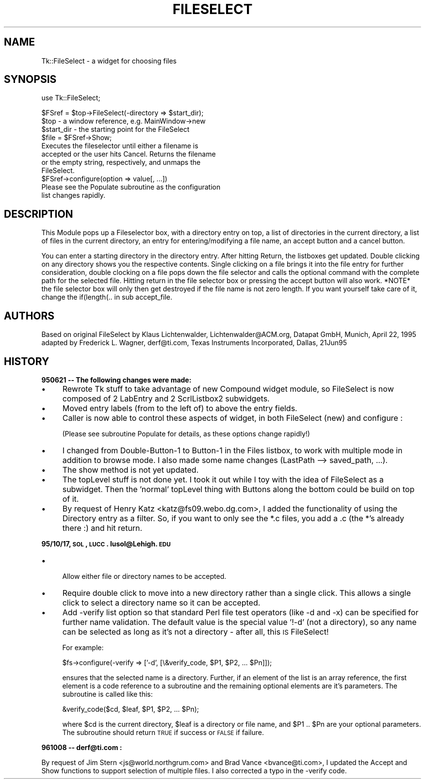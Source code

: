 .rn '' }`
''' $RCSfile$$Revision$$Date$
'''
''' $Log$
'''
.de Sh
.br
.if t .Sp
.ne 5
.PP
\fB\\$1\fR
.PP
..
.de Sp
.if t .sp .5v
.if n .sp
..
.de Ip
.br
.ie \\n(.$>=3 .ne \\$3
.el .ne 3
.IP "\\$1" \\$2
..
.de Vb
.ft CW
.nf
.ne \\$1
..
.de Ve
.ft R

.fi
..
'''
'''
'''     Set up \*(-- to give an unbreakable dash;
'''     string Tr holds user defined translation string.
'''     Bell System Logo is used as a dummy character.
'''
.tr \(*W-|\(bv\*(Tr
.ie n \{\
.ds -- \(*W-
.ds PI pi
.if (\n(.H=4u)&(1m=24u) .ds -- \(*W\h'-12u'\(*W\h'-12u'-\" diablo 10 pitch
.if (\n(.H=4u)&(1m=20u) .ds -- \(*W\h'-12u'\(*W\h'-8u'-\" diablo 12 pitch
.ds L" ""
.ds R" ""
'''   \*(M", \*(S", \*(N" and \*(T" are the equivalent of
'''   \*(L" and \*(R", except that they are used on ".xx" lines,
'''   such as .IP and .SH, which do another additional levels of
'''   double-quote interpretation
.ds M" """
.ds S" """
.ds N" """""
.ds T" """""
.ds L' '
.ds R' '
.ds M' '
.ds S' '
.ds N' '
.ds T' '
'br\}
.el\{\
.ds -- \(em\|
.tr \*(Tr
.ds L" ``
.ds R" ''
.ds M" ``
.ds S" ''
.ds N" ``
.ds T" ''
.ds L' `
.ds R' '
.ds M' `
.ds S' '
.ds N' `
.ds T' '
.ds PI \(*p
'br\}
.\"	If the F register is turned on, we'll generate
.\"	index entries out stderr for the following things:
.\"		TH	Title 
.\"		SH	Header
.\"		Sh	Subsection 
.\"		Ip	Item
.\"		X<>	Xref  (embedded
.\"	Of course, you have to process the output yourself
.\"	in some meaninful fashion.
.if \nF \{
.de IX
.tm Index:\\$1\t\\n%\t"\\$2"
..
.nr % 0
.rr F
.\}
.TH FILESELECT 1 "perl 5.005, patch 03" "30/Dec/2000" "User Contributed Perl Documentation"
.UC
.if n .hy 0
.if n .na
.ds C+ C\v'-.1v'\h'-1p'\s-2+\h'-1p'+\s0\v'.1v'\h'-1p'
.de CQ          \" put $1 in typewriter font
.ft CW
'if n "\c
'if t \\&\\$1\c
'if n \\&\\$1\c
'if n \&"
\\&\\$2 \\$3 \\$4 \\$5 \\$6 \\$7
'.ft R
..
.\" @(#)ms.acc 1.5 88/02/08 SMI; from UCB 4.2
.	\" AM - accent mark definitions
.bd B 3
.	\" fudge factors for nroff and troff
.if n \{\
.	ds #H 0
.	ds #V .8m
.	ds #F .3m
.	ds #[ \f1
.	ds #] \fP
.\}
.if t \{\
.	ds #H ((1u-(\\\\n(.fu%2u))*.13m)
.	ds #V .6m
.	ds #F 0
.	ds #[ \&
.	ds #] \&
.\}
.	\" simple accents for nroff and troff
.if n \{\
.	ds ' \&
.	ds ` \&
.	ds ^ \&
.	ds , \&
.	ds ~ ~
.	ds ? ?
.	ds ! !
.	ds /
.	ds q
.\}
.if t \{\
.	ds ' \\k:\h'-(\\n(.wu*8/10-\*(#H)'\'\h"|\\n:u"
.	ds ` \\k:\h'-(\\n(.wu*8/10-\*(#H)'\`\h'|\\n:u'
.	ds ^ \\k:\h'-(\\n(.wu*10/11-\*(#H)'^\h'|\\n:u'
.	ds , \\k:\h'-(\\n(.wu*8/10)',\h'|\\n:u'
.	ds ~ \\k:\h'-(\\n(.wu-\*(#H-.1m)'~\h'|\\n:u'
.	ds ? \s-2c\h'-\w'c'u*7/10'\u\h'\*(#H'\zi\d\s+2\h'\w'c'u*8/10'
.	ds ! \s-2\(or\s+2\h'-\w'\(or'u'\v'-.8m'.\v'.8m'
.	ds / \\k:\h'-(\\n(.wu*8/10-\*(#H)'\z\(sl\h'|\\n:u'
.	ds q o\h'-\w'o'u*8/10'\s-4\v'.4m'\z\(*i\v'-.4m'\s+4\h'\w'o'u*8/10'
.\}
.	\" troff and (daisy-wheel) nroff accents
.ds : \\k:\h'-(\\n(.wu*8/10-\*(#H+.1m+\*(#F)'\v'-\*(#V'\z.\h'.2m+\*(#F'.\h'|\\n:u'\v'\*(#V'
.ds 8 \h'\*(#H'\(*b\h'-\*(#H'
.ds v \\k:\h'-(\\n(.wu*9/10-\*(#H)'\v'-\*(#V'\*(#[\s-4v\s0\v'\*(#V'\h'|\\n:u'\*(#]
.ds _ \\k:\h'-(\\n(.wu*9/10-\*(#H+(\*(#F*2/3))'\v'-.4m'\z\(hy\v'.4m'\h'|\\n:u'
.ds . \\k:\h'-(\\n(.wu*8/10)'\v'\*(#V*4/10'\z.\v'-\*(#V*4/10'\h'|\\n:u'
.ds 3 \*(#[\v'.2m'\s-2\&3\s0\v'-.2m'\*(#]
.ds o \\k:\h'-(\\n(.wu+\w'\(de'u-\*(#H)/2u'\v'-.3n'\*(#[\z\(de\v'.3n'\h'|\\n:u'\*(#]
.ds d- \h'\*(#H'\(pd\h'-\w'~'u'\v'-.25m'\f2\(hy\fP\v'.25m'\h'-\*(#H'
.ds D- D\\k:\h'-\w'D'u'\v'-.11m'\z\(hy\v'.11m'\h'|\\n:u'
.ds th \*(#[\v'.3m'\s+1I\s-1\v'-.3m'\h'-(\w'I'u*2/3)'\s-1o\s+1\*(#]
.ds Th \*(#[\s+2I\s-2\h'-\w'I'u*3/5'\v'-.3m'o\v'.3m'\*(#]
.ds ae a\h'-(\w'a'u*4/10)'e
.ds Ae A\h'-(\w'A'u*4/10)'E
.ds oe o\h'-(\w'o'u*4/10)'e
.ds Oe O\h'-(\w'O'u*4/10)'E
.	\" corrections for vroff
.if v .ds ~ \\k:\h'-(\\n(.wu*9/10-\*(#H)'\s-2\u~\d\s+2\h'|\\n:u'
.if v .ds ^ \\k:\h'-(\\n(.wu*10/11-\*(#H)'\v'-.4m'^\v'.4m'\h'|\\n:u'
.	\" for low resolution devices (crt and lpr)
.if \n(.H>23 .if \n(.V>19 \
\{\
.	ds : e
.	ds 8 ss
.	ds v \h'-1'\o'\(aa\(ga'
.	ds _ \h'-1'^
.	ds . \h'-1'.
.	ds 3 3
.	ds o a
.	ds d- d\h'-1'\(ga
.	ds D- D\h'-1'\(hy
.	ds th \o'bp'
.	ds Th \o'LP'
.	ds ae ae
.	ds Ae AE
.	ds oe oe
.	ds Oe OE
.\}
.rm #[ #] #H #V #F C
.SH "NAME"
Tk::FileSelect \- a widget for choosing files
.SH "SYNOPSIS"
.PP
.Vb 1
\& use Tk::FileSelect;
.Ve
.Vb 11
\& $FSref = $top->FileSelect(-directory => $start_dir);
\&               $top            - a window reference, e.g. MainWindow->new
\&               $start_dir      - the starting point for the FileSelect
\& $file = $FSref->Show;
\&               Executes the fileselector until either a filename is
\&               accepted or the user hits Cancel. Returns the filename
\&               or the empty string, respectively, and unmaps the
\&               FileSelect.
\& $FSref->configure(option => value[, ...])
\&               Please see the Populate subroutine as the configuration
\&               list changes rapidly.
.Ve
.SH "DESCRIPTION"
This Module pops up a Fileselector box, with a directory entry on
top, a list of directories in the current directory, a list of
files in the current directory, an entry for entering/modifying a
file name, an accept button and a cancel button.
.PP
You can enter a starting directory in the directory entry. After
hitting Return, the listboxes get updated. Double clicking on any
directory shows you the respective contents. Single clicking on a
file brings it into the file entry for further consideration,
double clocking on a file pops down the file selector and calls
the optional command with the complete path for the selected file.
Hitting return in the file selector box or pressing the accept
button will also work. *NOTE* the file selector box will only then
get destroyed if the file name is not zero length. If you want
yourself take care of it, change the if(length(.. in sub
accept_file.
.SH "AUTHORS"
Based on original FileSelect by
Klaus Lichtenwalder, Lichtenwalder@ACM.org, Datapat GmbH, Munich,
April 22, 1995 adapted by
Frederick L. Wagner, derf@ti.com, Texas Instruments Incorporated, Dallas,
21Jun95
.SH "HISTORY"
.Sh "950621 -- The following changes were made:"
.Ip "\(bu" 4
Rewrote Tk stuff to take advantage of new Compound widget module, so
FileSelect is now composed of 2 LabEntry and 2 ScrlListbox2
subwidgets.
.Ip "\(bu" 4
Moved entry labels (from to the left of) to above the entry fields.
.Ip "\(bu" 4
Caller is now able to control these aspects of widget, in both
FileSelect (new) and configure :
.Sp
(Please see subroutine Populate for details, as these options
change rapidly!)
.Ip "\(bu" 4
I changed from Double-Button-1 to Button-1 in the Files listbox,
to work with multiple mode in addition to browse mode.  I also
made some name changes (LastPath --> saved_path, ...).
.Ip "\(bu" 4
The show method is not yet updated.
.Ip "\(bu" 4
The topLevel stuff is not done yet.  I took it out while I toy with
the idea of FileSelect as a subwidget.  Then the \*(L'normal\*(R' topLevel
thing with Buttons along the bottom could be build on top of it.
.Ip "\(bu" 4
By request of Henry Katz <katz@fs09.webo.dg.com>, I added the functionality
of using the Directory entry as a filter. So, if you want to only see the
*.c files, you add a .c (the *'s already there :) and hit return.
.Sh "95/10/17, \s-1SOL\s0, \s-1LUCC\s0.  lusol@Lehigh.\s-1EDU\s0"
.Ip "\(bu" 4
.Sp
.Vb 1
\& Allow either file or directory names to be accepted.
.Ve
.Ip "\(bu" 4
Require double click to move into a new directory rather than a single
click.  This allows a single click to select a directory name so it can
be accepted.
.Ip "\(bu" 4
Add \-verify list option so that standard Perl file test operators (like
\-d and \-x) can be specified for further name validation.  The default
value is the special value \*(L'!\-d\*(R' (not a directory), so any name can be
selected as long as it's not a directory \- after all, this \s-1IS\s0 FileSelect!
.Sp
For example:
.Sp
.Vb 1
\&    $fs->configure(-verify => ['-d', [\e&verify_code, $P1, $P2, ... $Pn]]);
.Ve
ensures that the selected name is a directory.  Further, if an element of
the list is an array reference, the first element is a code reference to a
subroutine and the remaining optional elements are it's parameters.  The
subroutine is called like this:
.Sp
.Vb 1
\&    &verify_code($cd, $leaf, $P1, $P2, ... $Pn);
.Ve
where \f(CW$cd\fR is the current directory, \f(CW$leaf\fR is a directory or file name, and
\f(CW$P1\fR .. \f(CW$Pn\fR are your optional parameters.  The subroutine should return \s-1TRUE\s0
if success or \s-1FALSE\s0 if failure.
.Sh "961008 -- derf@ti.com :"
By request of Jim Stern <js@world.northgrum.com> and Brad Vance
<bvance@ti.com>, I updated the Accept and Show functions to support
selection of multiple files.  I also corrected a typo in the \-verify code.

.rn }` ''
.IX Title "FILESELECT 1"
.IX Name "Tk::FileSelect - a widget for choosing files"

.IX Header "NAME"

.IX Header "SYNOPSIS"

.IX Header "DESCRIPTION"

.IX Header "AUTHORS"

.IX Header "HISTORY"

.IX Subsection "950621 -- The following changes were made:"

.IX Item "\(bu"

.IX Item "\(bu"

.IX Item "\(bu"

.IX Item "\(bu"

.IX Item "\(bu"

.IX Item "\(bu"

.IX Item "\(bu"

.IX Subsection "95/10/17, \s-1SOL\s0, \s-1LUCC\s0.  lusol@Lehigh.\s-1EDU\s0"

.IX Item "\(bu"

.IX Item "\(bu"

.IX Item "\(bu"

.IX Subsection "961008 -- derf@ti.com :"

